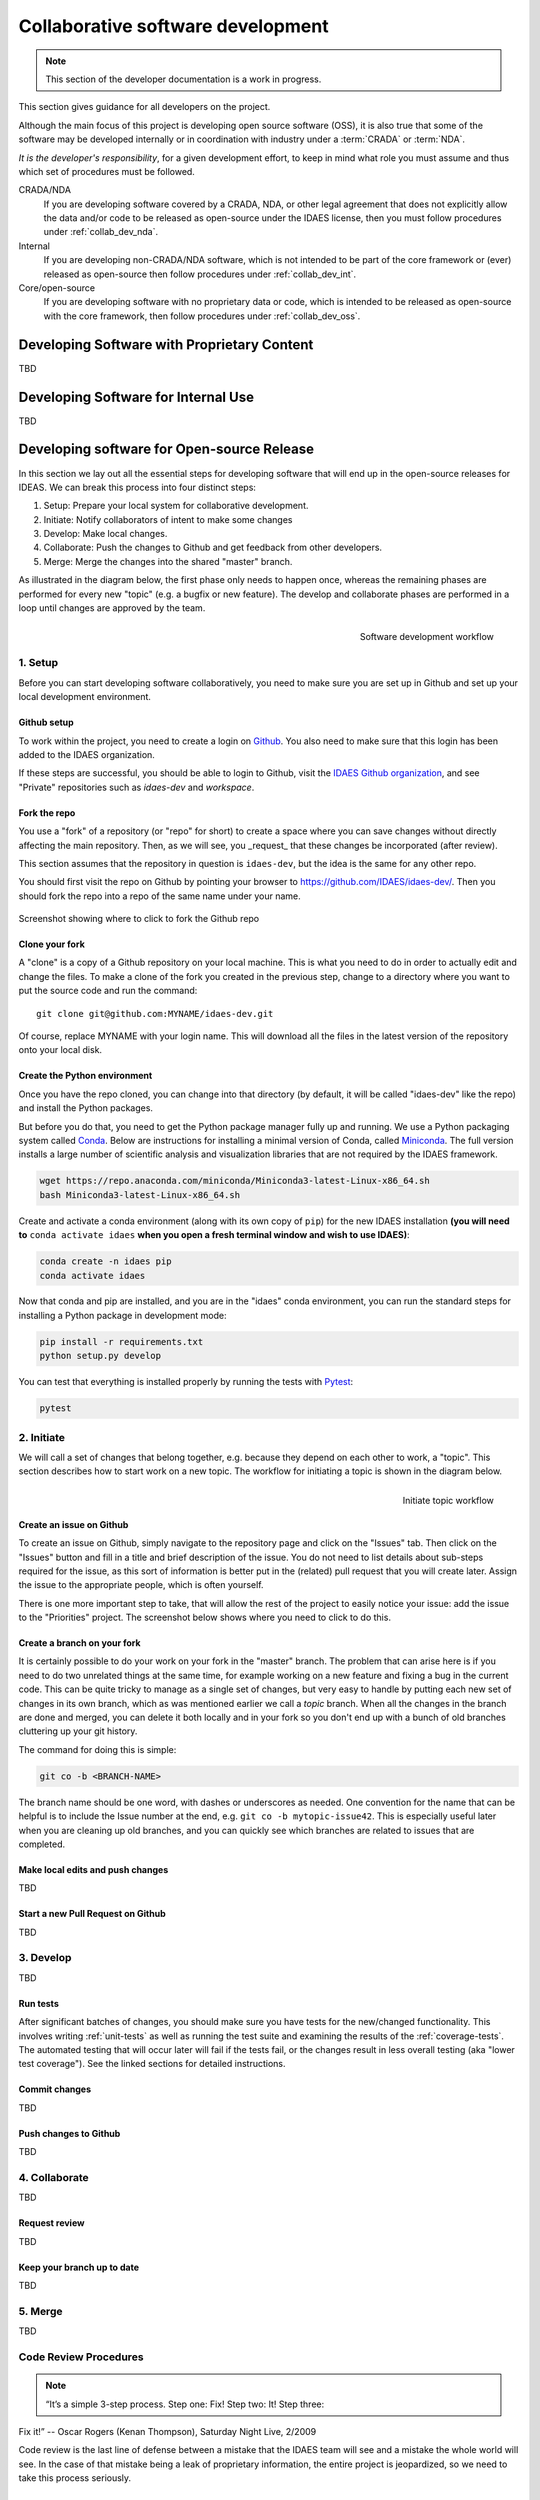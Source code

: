 .. _collab_dev:

Collaborative software development
==================================

.. note:: This section of the developer documentation is a work in progress.

This section gives guidance for all developers on the project.

Although the main focus of this project is developing open source software (OSS),
it is also true that some of the software may be developed internally or in
coordination with industry under a :term:`CRADA` or :term:`NDA`.

*It is the developer's responsibility*, for a given development effort,
to keep in mind what role you must assume and thus which set of procedures
must be followed.

CRADA/NDA
  If you are developing software covered by a CRADA, NDA, or other legal
  agreement that does not explicitly allow the data and/or code to be
  released as open-source under the IDAES license, then you must follow
  procedures under :ref:`collab_dev_nda`.

Internal
  If you are developing non-CRADA/NDA software, which is not intended to be
  part of the core framework or (ever) released as open-source then follow procedures
  under :ref:`collab_dev_int`.

Core/open-source
  If you are developing software with no proprietary data or code, which
  is intended to be released as open-source with the core framework, then follow
  procedures under :ref:`collab_dev_oss`.

.. _collab_dev_nda:

Developing Software with Proprietary Content
--------------------------------------------
TBD

.. _collab_dev_int:

Developing Software for Internal Use
------------------------------------
TBD

.. _collab_dev_oss:

Developing software for Open-source Release
-------------------------------------------
In this section we lay out all the essential steps for developing
software that will end up in the open-source releases for IDEAS.
We can break this process into four distinct steps:

1. Setup: Prepare your local system for collaborative development.
2. Initiate: Notify collaborators of intent to make some changes
3. Develop: Make local changes.
4. Collaborate: Push the changes to Github and get feedback from other developers.
5. Merge: Merge the changes into the shared "master" branch.

As illustrated in the diagram below, the first phase only needs to happen once,
whereas the remaining phases
are performed for every new "topic" (e.g. a bugfix or new feature). The develop and
collaborate phases are performed in a loop until changes are approved by the team.

.. figure:: ../_static/sw-dev-workflow.png
    :align: right
    :height: 200px


    Software development workflow

1. Setup
^^^^^^^^
Before you can start developing software collaboratively,
you need to make sure you are set up in Github and set up your local development environment.

Github setup
~~~~~~~~~~~~
To work within the project, you need to create a login on `Github`_. You also
need to make sure that this login has been added to the IDAES organization.

If these steps are successful, you should be able to login to Github, visit the
`IDAES Github organization <https://github.com/IDAES/>`_, and see "Private" repositories
such as `idaes-dev` and `workspace`.

.. _Github: https://github.com/

Fork the repo
~~~~~~~~~~~~~
You use a "fork" of a repository (or "repo" for short) to create a space where you
can save changes without directly affecting the main repository. Then, as we will see,
you _request_ that these changes be incorporated (after review).

This section assumes that the repository in question is ``idaes-dev``,
but the idea is the same for any other repo.

You should first visit the repo on Github
by pointing your browser to https://github.com/IDAES/idaes-dev/. Then you should
fork the repo into a repo of the same name under your name.

.. figure:: ../_static/github-fork-repo.png
    :align: center

    Screenshot showing where to click to fork the Github repo

Clone your fork
~~~~~~~~~~~~~~~
A "clone" is a copy of a Github repository on your local machine. This is what
you need to do in order to actually edit and change the files.
To make a clone of the fork you created in the previous step,
change to a directory where you want to put the source code and run the command::

    git clone git@github.com:MYNAME/idaes-dev.git

Of course, replace MYNAME with your login name. This will download all the files in
the latest version of the repository onto your local disk.

Create the Python environment
~~~~~~~~~~~~~~~~~~~~~~~~~~~~~
Once you have the repo cloned, you can change into that directory (by default, it
will be called "idaes-dev" like the repo) and install the Python packages.

But before you do that, you need to get the Python package manager fully up and
running. We use a Python packaging system called Conda_.
Below are instructions for installing a minimal version of Conda, called Miniconda_.
The full version installs a large number of scientific analysis and visualization libraries
that are not required by the IDAES framework.

.. _Conda: https://conda.io/
.. _Miniconda: https://conda.io/en/latest/miniconda.html

.. code-block:: sh

    wget https://repo.anaconda.com/miniconda/Miniconda3-latest-Linux-x86_64.sh
    bash Miniconda3-latest-Linux-x86_64.sh

Create and activate a conda environment (along with its own copy of ``pip``)
for the new IDAES installation **(you will need to** ``conda activate idaes``
**when you open a fresh terminal window and wish to use IDAES)**:

.. code-block:: sh

    conda create -n idaes pip
    conda activate idaes

Now that conda and pip are installed, and you are in the "idaes" conda environment,
you can run the standard steps for installing a Python package in development mode:

.. code-block:: sh

    pip install -r requirements.txt
    python setup.py develop

You can test that everything is installed properly by running the tests with
Pytest_:

.. code-block:: sh

    pytest

.. _Pytest: https://pytest.org/

2. Initiate
^^^^^^^^^^^
We will call a set of changes that belong together, e.g. because they depend on
each other to work, a "topic". This section describes how to start work on a new
topic. The workflow for initiating a topic is shown in the diagram below.

.. figure:: ../_static/sw-init-workflow.png
    :align: right
    :height: 400px

    Initiate topic workflow


Create an issue on Github
~~~~~~~~~~~~~~~~~~~~~~~~~
To create an issue on Github, simply navigate to the repository page and click on
the "Issues" tab. Then click on the "Issues" button and fill in a title and brief
description of the issue. You do not need to list details about sub-steps required
for the issue, as this sort of information is better put in the (related) pull
request that you will create later. Assign the issue to the appropriate people,
which is often yourself.

There is one more important step to take, that will allow the rest of the project
to easily notice your issue: add the issue to the "Priorities" project. The screenshot
below shows where you need to click to do this.

.. image:: ../_static/github-issue-priority.png
    :align: center

Create a branch on your fork
~~~~~~~~~~~~~~~~~~~~~~~~~~~~~
It is certainly possible to do your work on your fork in the "master"
branch. The problem that can arise here is if you need to do two unrelated
things at the same time, for example working on a new feature and fixing
a bug in the current code. This can be quite tricky to manage as a single set
of changes, but very easy to handle by putting each new set of changes in
its own branch, which as was mentioned earlier we call a *topic* branch.
When all the changes in the branch are done and merged, you can delete it
both locally and in your fork so you don't end up with a bunch of old branches
cluttering up your git history.

The command for doing this is simple:

.. code-block:: sh

    git co -b <BRANCH-NAME>

The branch name should be one word, with dashes or underscores as needed.
One convention for the name that can be helpful is to include the Issue number
at the end, e.g. ``git co -b mytopic-issue42``. This is especially useful later
when you are cleaning up old branches, and you can quickly see which branches
are related to issues that are completed.

Make local edits and push changes
~~~~~~~~~~~~~~~~~~~~~~~~~~~~~~~~~
TBD

Start a new Pull Request on Github
~~~~~~~~~~~~~~~~~~~~~~~~~~~~~~~~~~
TBD

3. Develop
^^^^^^^^^^
TBD

Run tests
~~~~~~~~~
After significant batches of changes, you should make sure you have tests
for the new/changed functionality. This involves writing :ref:`unit-tests` as
well as running the test suite and examining the results of the :ref:`coverage-tests`.
The automated testing that will occur later will fail if the tests fail, or the
changes result in less overall testing (aka "lower test coverage"). See the
linked sections for detailed instructions.

Commit changes
~~~~~~~~~~~~~~
TBD

Push changes to Github
~~~~~~~~~~~~~~~~~~~~~~
TBD

4. Collaborate
^^^^^^^^^^^^^^
TBD

Request review
~~~~~~~~~~~~~~
TBD

Keep your branch up to date
~~~~~~~~~~~~~~~~~~~~~~~~~~~
TBD

5. Merge
^^^^^^^^
TBD

Code Review Procedures
^^^^^^^^^^^^^^^^^^^^^^
.. note:: “It’s a simple 3-step process. Step one: Fix! Step two: It! Step three:
Fix it!” -- Oscar Rogers (Kenan Thompson), Saturday Night Live, 2/2009

Code review is the last line of defense between a mistake that the IDAES
team will see and a mistake the whole world will see. In the case of
that mistake being a leak of proprietary information, the entire project
is jeopardized, so we need to take this process seriously.

Automated Checks
~~~~~~~~~~~~~~~~
The first level of code review is a set of automated checks that *must* pass
before the code is ready for people to review it. These checks will run
on the initiation of a :ref:`pull request <devterm_pr>` and on every new commit to that pull
request that is pushed to Github (thus the name “continuous
integration”).

The “continuous integration” of the code is hosted by an online service
– we use `CircleCI <https://circleci.com>`_ -- that can automatically
rerun the tests after every change (in this case, every new Pull Request
or update to the code in an existing Pull Request) and report the
results back to Github for display in the web pages. This status
information can then be used as an automatic gatekeeper on whether the
code can be merged into the master branch – if tests fail, then no merge
is allowed. Following this procedure, it is not possible for the master
branch to ever be failing its own tests.

Testing
^^^^^^^

.. note:: “Discovering the unexpected is more important than confirming the known.“
          -- George E. P. Box

Testing is essential to the process of creating software. The longer one programs,
the more the idea that "If it isn't tested, it probably doesn't work" makes sense.
This section outlines the different kinds of testing and how to write/use them in
the project.

.. _unit-tests:

Unit tests
~~~~~~~~~~
Testing individual pieces of functionality, including the
ability to report the correct kind of errors from bad inputs. Unit tests
must always run quickly. If it takes more than 5 seconds, it is not a unit
test, and it is expected that most unit tests take well under 1 second.
The reason for this is that the entire unit test suite is run on every
change in a Pull Request, and should also be run relatively frequently
on local developer machines. If this suite of hundreds of tests takes
more than a couple of minutes to run, it will introduce a significant
bottleneck in the development workflow.

.. _coverage-tests:

Code coverage tests
~~~~~~~~~~~~~~~~~~~
The “coverage” of the code refers to what percentage of
the code (“lines covered” divided by total lines) is executed by the
automated tests. This is important because passing automated tests is
only meaningful if the automated tests cover the majority of the code’s
behavior. This is not a perfect measure, of course, since simply
executing a line of code under one condition does not mean it would
execute correctly under all conditions. The code coverage is evaluated
locally and then integrated with Github through a tool called `Coveralls
<https://coveralls.io>`_.

Code Review
^^^^^^^^^^^

Summary
~~~~~~~
Every piece of code must be reviewed by at least two people.

In every case, one of those people will be a designated “gatekeeper” and
the one or more others will be “technical reviewers”.

The technical reviewers are expected to consider various aspects of the
proposed changes (details below), and engage the author in a discussion
on any aspects that are deemed lacking or missing.

The gatekeeper is expected to make sure all criteria have been met, and
actually merge the PR.

Assigning Roles

The gatekeeper is a designated person, who will always be added to
review a Pull Request (PR)

Gatekeeper is a role that will be one (?) person for some period like a
week or two weeks

The role should rotate around the team, it’s expected to be a fair
amount of work and should be aligned with availability and paper
deadlines, etc.

The originator of the PR will add as reviewers the gatekeeper and 1+
technical reviewers.

Originator responsibilities

The originator of the PR should include in the PR itself information
about where to find:

Changes to code/data

Tests of the changes

Documentation of the changes

The originator should be responsive to the reviewers

Technical reviewer responsibilities

The technical reviewer(s) should look at the proposed changes for

Technical correctness (runs properly, good style, internal code
documentation, etc.)

Tests

Documentation

No proprietary / sensitive information

Until they approve, the conversation in the PR is between the technical
reviewers and the originator (the gatekeeper is not required to
participate, assuming they have many PRs to worry about)

Gatekeeper responsibilities

The gatekeeper does not need to engage until there is at least one
approving technical review.

Once there is, they should verify that:

Changes do not contain proprietary data

Tests are adequate and do not fail

Documentation is adequate

Once everything is verified, the gatekeeper merges the PR

 
